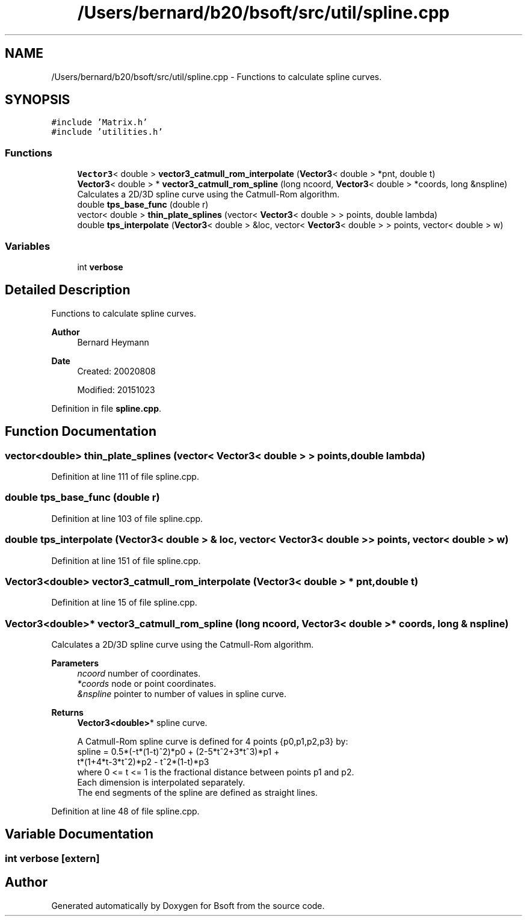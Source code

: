 .TH "/Users/bernard/b20/bsoft/src/util/spline.cpp" 3 "Wed Sep 1 2021" "Version 2.1.0" "Bsoft" \" -*- nroff -*-
.ad l
.nh
.SH NAME
/Users/bernard/b20/bsoft/src/util/spline.cpp \- Functions to calculate spline curves\&.  

.SH SYNOPSIS
.br
.PP
\fC#include 'Matrix\&.h'\fP
.br
\fC#include 'utilities\&.h'\fP
.br

.SS "Functions"

.in +1c
.ti -1c
.RI "\fBVector3\fP< double > \fBvector3_catmull_rom_interpolate\fP (\fBVector3\fP< double > *pnt, double t)"
.br
.ti -1c
.RI "\fBVector3\fP< double > * \fBvector3_catmull_rom_spline\fP (long ncoord, \fBVector3\fP< double > *coords, long &nspline)"
.br
.RI "Calculates a 2D/3D spline curve using the Catmull-Rom algorithm\&. "
.ti -1c
.RI "double \fBtps_base_func\fP (double r)"
.br
.ti -1c
.RI "vector< double > \fBthin_plate_splines\fP (vector< \fBVector3\fP< double > > points, double lambda)"
.br
.ti -1c
.RI "double \fBtps_interpolate\fP (\fBVector3\fP< double > &loc, vector< \fBVector3\fP< double > > points, vector< double > w)"
.br
.in -1c
.SS "Variables"

.in +1c
.ti -1c
.RI "int \fBverbose\fP"
.br
.in -1c
.SH "Detailed Description"
.PP 
Functions to calculate spline curves\&. 


.PP
\fBAuthor\fP
.RS 4
Bernard Heymann 
.RE
.PP
\fBDate\fP
.RS 4
Created: 20020808 
.PP
Modified: 20151023 
.RE
.PP

.PP
Definition in file \fBspline\&.cpp\fP\&.
.SH "Function Documentation"
.PP 
.SS "vector<double> thin_plate_splines (vector< \fBVector3\fP< double > > points, double lambda)"

.PP
Definition at line 111 of file spline\&.cpp\&.
.SS "double tps_base_func (double r)"

.PP
Definition at line 103 of file spline\&.cpp\&.
.SS "double tps_interpolate (\fBVector3\fP< double > & loc, vector< \fBVector3\fP< double > > points, vector< double > w)"

.PP
Definition at line 151 of file spline\&.cpp\&.
.SS "\fBVector3\fP<double> vector3_catmull_rom_interpolate (\fBVector3\fP< double > * pnt, double t)"

.PP
Definition at line 15 of file spline\&.cpp\&.
.SS "\fBVector3\fP<double>* vector3_catmull_rom_spline (long ncoord, \fBVector3\fP< double > * coords, long & nspline)"

.PP
Calculates a 2D/3D spline curve using the Catmull-Rom algorithm\&. 
.PP
\fBParameters\fP
.RS 4
\fIncoord\fP number of coordinates\&. 
.br
\fI*coords\fP node or point coordinates\&. 
.br
\fI&nspline\fP pointer to number of values in spline curve\&. 
.RE
.PP
\fBReturns\fP
.RS 4
\fBVector3<double>\fP* spline curve\&. 
.PP
.nf
A Catmull-Rom spline curve is defined for 4 points {p0,p1,p2,p3} by:
    spline = 0.5*(-t*(1-t)^2)*p0 + (2-5*t^2+3*t^3)*p1 +
             t*(1+4*t-3*t^2)*p2 - t^2*(1-t)*p3
where 0 <= t <= 1 is the fractional distance between points p1 and p2.
Each dimension is interpolated separately.
The end segments of the spline are defined as straight lines.

.fi
.PP
 
.RE
.PP

.PP
Definition at line 48 of file spline\&.cpp\&.
.SH "Variable Documentation"
.PP 
.SS "int verbose\fC [extern]\fP"

.SH "Author"
.PP 
Generated automatically by Doxygen for Bsoft from the source code\&.
